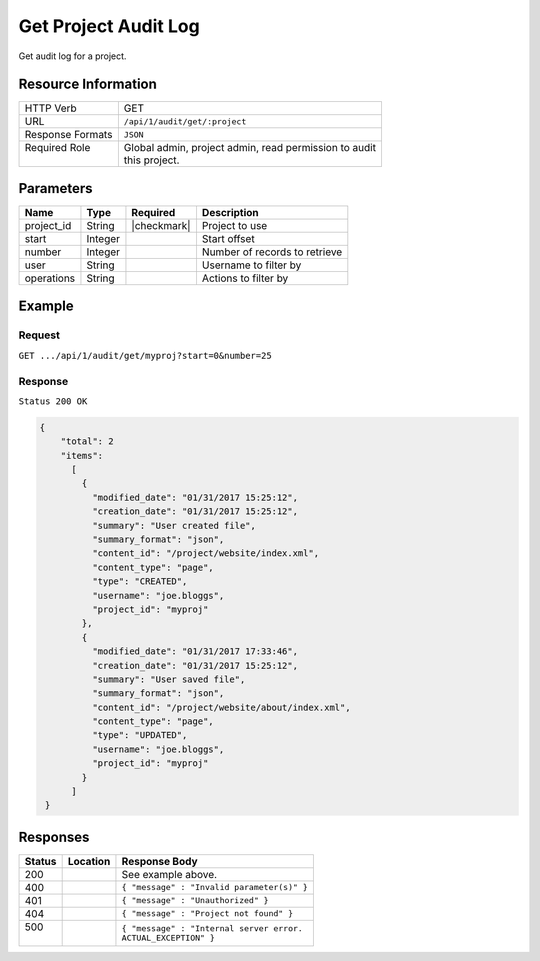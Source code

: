 .. .. include:: /includes/unicode-checkmark.rst

.. _crafter-studio-api-audit-get-project:

=====================
Get Project Audit Log
=====================

Get audit log for a project.

--------------------
Resource Information
--------------------

+----------------------------+-------------------------------------------------------------------+
|| HTTP Verb                 || GET                                                              |
+----------------------------+-------------------------------------------------------------------+
|| URL                       || ``/api/1/audit/get/:project``                                    |
+----------------------------+-------------------------------------------------------------------+
|| Response Formats          || ``JSON``                                                         |
+----------------------------+-------------------------------------------------------------------+
|| Required Role             || Global admin, project admin, read permission to audit            |
||                           || this project.                                                    |
+----------------------------+-------------------------------------------------------------------+

.. todo:: permissions

----------
Parameters
----------

+---------------+-------------+---------------+--------------------------------------------------+
|| Name         || Type       || Required     || Description                                     |
+===============+=============+===============+==================================================+
|| project_id   || String     || |checkmark|  || Project to use                                  |
+---------------+-------------+---------------+--------------------------------------------------+
|| start        || Integer    ||              || Start offset                                    |
+---------------+-------------+---------------+--------------------------------------------------+
|| number       || Integer    ||              || Number of records to retrieve                   |
+---------------+-------------+---------------+--------------------------------------------------+
|| user         || String     ||              || Username to filter by                           |
+---------------+-------------+---------------+--------------------------------------------------+
|| operations   || String     ||              || Actions to filter by                            |
+---------------+-------------+---------------+--------------------------------------------------+

.. todo:: operations

-------
Example
-------

^^^^^^^
Request
^^^^^^^

``GET .../api/1/audit/get/myproj?start=0&number=25``

^^^^^^^^
Response
^^^^^^^^

``Status 200 OK``

.. code-block:: json

  {
      "total": 2
      "items":
        [
          {
            "modified_date": "01/31/2017 15:25:12",
            "creation_date": "01/31/2017 15:25:12",
            "summary": "User created file",
            "summary_format": "json",
            "content_id": "/project/website/index.xml",
            "content_type": "page",
            "type": "CREATED",
            "username": "joe.bloggs",
            "project_id": "myproj"
          },
          {
            "modified_date": "01/31/2017 17:33:46",
            "creation_date": "01/31/2017 15:25:12",
            "summary": "User saved file",
            "summary_format": "json",
            "content_id": "/project/website/about/index.xml",
            "content_type": "page",
            "type": "UPDATED",
            "username": "joe.bloggs",
            "project_id": "myproj"
          }
        ]
   }

---------
Responses
---------

+---------+-------------------------------------------+---------------------------------------------------+
|| Status || Location                                 || Response Body                                    |
+=========+===========================================+===================================================+
|| 200    ||                                          || See example above.                               |
+---------+-------------------------------------------+---------------------------------------------------+
|| 400    ||                                          || ``{ "message" : "Invalid parameter(s)" }``       |
+---------+-------------------------------------------+---------------------------------------------------+
|| 401    ||                                          || ``{ "message" : "Unauthorized" }``               |
+---------+-------------------------------------------+---------------------------------------------------+
|| 404    ||                                          || ``{ "message" : "Project not found" }``          |
+---------+-------------------------------------------+---------------------------------------------------+
|| 500    ||                                          || ``{ "message" : "Internal server error.``        |
||        ||                                          || ``ACTUAL_EXCEPTION" }``                          |
+---------+-------------------------------------------+---------------------------------------------------+
